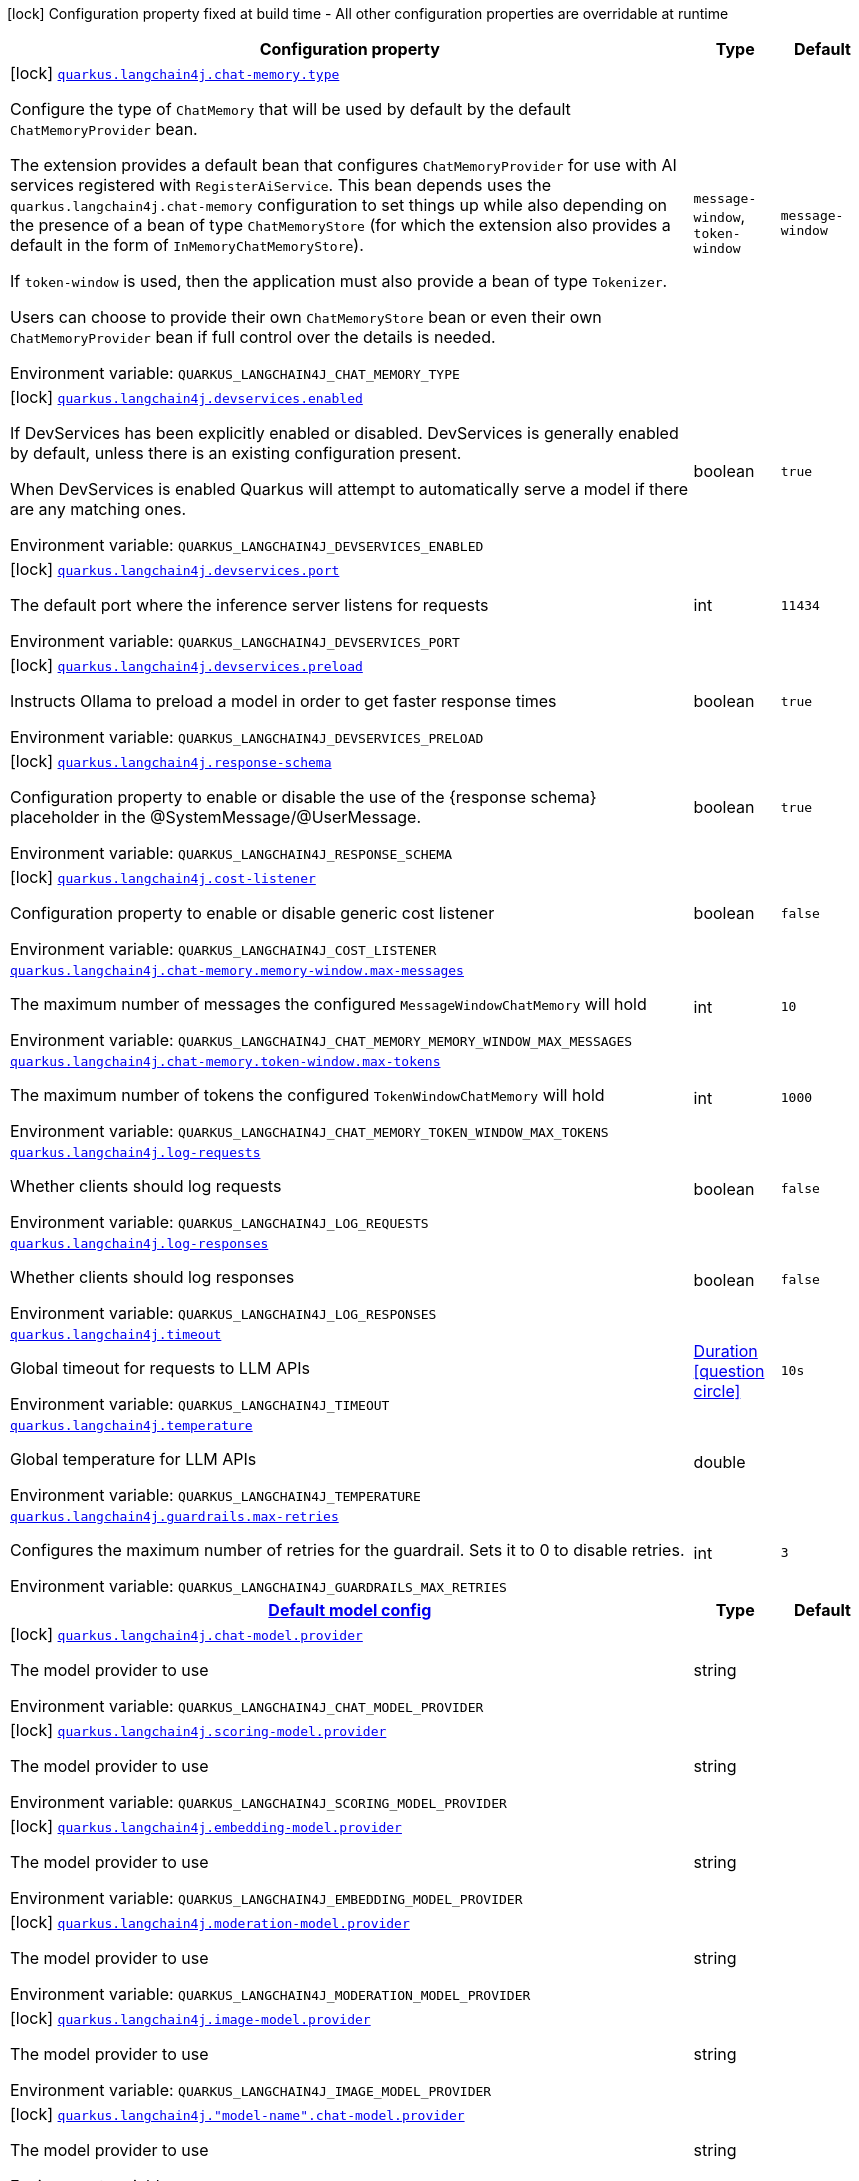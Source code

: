 :summaryTableId: quarkus-langchain4j-core_quarkus-langchain4j
[.configuration-legend]
icon:lock[title=Fixed at build time] Configuration property fixed at build time - All other configuration properties are overridable at runtime
[.configuration-reference.searchable, cols="80,.^10,.^10"]
|===

h|[.header-title]##Configuration property##
h|Type
h|Default

a|icon:lock[title=Fixed at build time] [[quarkus-langchain4j-core_quarkus-langchain4j-chat-memory-type]] [.property-path]##link:#quarkus-langchain4j-core_quarkus-langchain4j-chat-memory-type[`quarkus.langchain4j.chat-memory.type`]##

[.description]
--
Configure the type of `ChatMemory` that will be used by default by the default `ChatMemoryProvider` bean.

The extension provides a default bean that configures `ChatMemoryProvider` for use with AI services registered with `RegisterAiService`. This bean depends uses the `quarkus.langchain4j.chat-memory` configuration to set things up while also depending on the presence of a bean of type `ChatMemoryStore` (for which the extension also provides a default in the form of `InMemoryChatMemoryStore`).

If `token-window` is used, then the application must also provide a bean of type `Tokenizer`.

Users can choose to provide their own `ChatMemoryStore` bean or even their own `ChatMemoryProvider` bean if full control over the details is needed.


ifdef::add-copy-button-to-env-var[]
Environment variable: env_var_with_copy_button:+++QUARKUS_LANGCHAIN4J_CHAT_MEMORY_TYPE+++[]
endif::add-copy-button-to-env-var[]
ifndef::add-copy-button-to-env-var[]
Environment variable: `+++QUARKUS_LANGCHAIN4J_CHAT_MEMORY_TYPE+++`
endif::add-copy-button-to-env-var[]
--
a|`message-window`, `token-window`
|`message-window`

a|icon:lock[title=Fixed at build time] [[quarkus-langchain4j-core_quarkus-langchain4j-devservices-enabled]] [.property-path]##link:#quarkus-langchain4j-core_quarkus-langchain4j-devservices-enabled[`quarkus.langchain4j.devservices.enabled`]##

[.description]
--
If DevServices has been explicitly enabled or disabled. DevServices is generally enabled by default, unless there is an existing configuration present.

When DevServices is enabled Quarkus will attempt to automatically serve a model if there are any matching ones.


ifdef::add-copy-button-to-env-var[]
Environment variable: env_var_with_copy_button:+++QUARKUS_LANGCHAIN4J_DEVSERVICES_ENABLED+++[]
endif::add-copy-button-to-env-var[]
ifndef::add-copy-button-to-env-var[]
Environment variable: `+++QUARKUS_LANGCHAIN4J_DEVSERVICES_ENABLED+++`
endif::add-copy-button-to-env-var[]
--
|boolean
|`true`

a|icon:lock[title=Fixed at build time] [[quarkus-langchain4j-core_quarkus-langchain4j-devservices-port]] [.property-path]##link:#quarkus-langchain4j-core_quarkus-langchain4j-devservices-port[`quarkus.langchain4j.devservices.port`]##

[.description]
--
The default port where the inference server listens for requests


ifdef::add-copy-button-to-env-var[]
Environment variable: env_var_with_copy_button:+++QUARKUS_LANGCHAIN4J_DEVSERVICES_PORT+++[]
endif::add-copy-button-to-env-var[]
ifndef::add-copy-button-to-env-var[]
Environment variable: `+++QUARKUS_LANGCHAIN4J_DEVSERVICES_PORT+++`
endif::add-copy-button-to-env-var[]
--
|int
|`11434`

a|icon:lock[title=Fixed at build time] [[quarkus-langchain4j-core_quarkus-langchain4j-devservices-preload]] [.property-path]##link:#quarkus-langchain4j-core_quarkus-langchain4j-devservices-preload[`quarkus.langchain4j.devservices.preload`]##

[.description]
--
Instructs Ollama to preload a model in order to get faster response times


ifdef::add-copy-button-to-env-var[]
Environment variable: env_var_with_copy_button:+++QUARKUS_LANGCHAIN4J_DEVSERVICES_PRELOAD+++[]
endif::add-copy-button-to-env-var[]
ifndef::add-copy-button-to-env-var[]
Environment variable: `+++QUARKUS_LANGCHAIN4J_DEVSERVICES_PRELOAD+++`
endif::add-copy-button-to-env-var[]
--
|boolean
|`true`

a|icon:lock[title=Fixed at build time] [[quarkus-langchain4j-core_quarkus-langchain4j-response-schema]] [.property-path]##link:#quarkus-langchain4j-core_quarkus-langchain4j-response-schema[`quarkus.langchain4j.response-schema`]##

[.description]
--
Configuration property to enable or disable the use of the ++{++response schema++}++ placeholder in the @SystemMessage/@UserMessage.


ifdef::add-copy-button-to-env-var[]
Environment variable: env_var_with_copy_button:+++QUARKUS_LANGCHAIN4J_RESPONSE_SCHEMA+++[]
endif::add-copy-button-to-env-var[]
ifndef::add-copy-button-to-env-var[]
Environment variable: `+++QUARKUS_LANGCHAIN4J_RESPONSE_SCHEMA+++`
endif::add-copy-button-to-env-var[]
--
|boolean
|`true`

a|icon:lock[title=Fixed at build time] [[quarkus-langchain4j-core_quarkus-langchain4j-cost-listener]] [.property-path]##link:#quarkus-langchain4j-core_quarkus-langchain4j-cost-listener[`quarkus.langchain4j.cost-listener`]##

[.description]
--
Configuration property to enable or disable generic cost listener


ifdef::add-copy-button-to-env-var[]
Environment variable: env_var_with_copy_button:+++QUARKUS_LANGCHAIN4J_COST_LISTENER+++[]
endif::add-copy-button-to-env-var[]
ifndef::add-copy-button-to-env-var[]
Environment variable: `+++QUARKUS_LANGCHAIN4J_COST_LISTENER+++`
endif::add-copy-button-to-env-var[]
--
|boolean
|`false`

a| [[quarkus-langchain4j-core_quarkus-langchain4j-chat-memory-memory-window-max-messages]] [.property-path]##link:#quarkus-langchain4j-core_quarkus-langchain4j-chat-memory-memory-window-max-messages[`quarkus.langchain4j.chat-memory.memory-window.max-messages`]##

[.description]
--
The maximum number of messages the configured `MessageWindowChatMemory` will hold


ifdef::add-copy-button-to-env-var[]
Environment variable: env_var_with_copy_button:+++QUARKUS_LANGCHAIN4J_CHAT_MEMORY_MEMORY_WINDOW_MAX_MESSAGES+++[]
endif::add-copy-button-to-env-var[]
ifndef::add-copy-button-to-env-var[]
Environment variable: `+++QUARKUS_LANGCHAIN4J_CHAT_MEMORY_MEMORY_WINDOW_MAX_MESSAGES+++`
endif::add-copy-button-to-env-var[]
--
|int
|`10`

a| [[quarkus-langchain4j-core_quarkus-langchain4j-chat-memory-token-window-max-tokens]] [.property-path]##link:#quarkus-langchain4j-core_quarkus-langchain4j-chat-memory-token-window-max-tokens[`quarkus.langchain4j.chat-memory.token-window.max-tokens`]##

[.description]
--
The maximum number of tokens the configured `TokenWindowChatMemory` will hold


ifdef::add-copy-button-to-env-var[]
Environment variable: env_var_with_copy_button:+++QUARKUS_LANGCHAIN4J_CHAT_MEMORY_TOKEN_WINDOW_MAX_TOKENS+++[]
endif::add-copy-button-to-env-var[]
ifndef::add-copy-button-to-env-var[]
Environment variable: `+++QUARKUS_LANGCHAIN4J_CHAT_MEMORY_TOKEN_WINDOW_MAX_TOKENS+++`
endif::add-copy-button-to-env-var[]
--
|int
|`1000`

a| [[quarkus-langchain4j-core_quarkus-langchain4j-log-requests]] [.property-path]##link:#quarkus-langchain4j-core_quarkus-langchain4j-log-requests[`quarkus.langchain4j.log-requests`]##

[.description]
--
Whether clients should log requests


ifdef::add-copy-button-to-env-var[]
Environment variable: env_var_with_copy_button:+++QUARKUS_LANGCHAIN4J_LOG_REQUESTS+++[]
endif::add-copy-button-to-env-var[]
ifndef::add-copy-button-to-env-var[]
Environment variable: `+++QUARKUS_LANGCHAIN4J_LOG_REQUESTS+++`
endif::add-copy-button-to-env-var[]
--
|boolean
|`false`

a| [[quarkus-langchain4j-core_quarkus-langchain4j-log-responses]] [.property-path]##link:#quarkus-langchain4j-core_quarkus-langchain4j-log-responses[`quarkus.langchain4j.log-responses`]##

[.description]
--
Whether clients should log responses


ifdef::add-copy-button-to-env-var[]
Environment variable: env_var_with_copy_button:+++QUARKUS_LANGCHAIN4J_LOG_RESPONSES+++[]
endif::add-copy-button-to-env-var[]
ifndef::add-copy-button-to-env-var[]
Environment variable: `+++QUARKUS_LANGCHAIN4J_LOG_RESPONSES+++`
endif::add-copy-button-to-env-var[]
--
|boolean
|`false`

a| [[quarkus-langchain4j-core_quarkus-langchain4j-timeout]] [.property-path]##link:#quarkus-langchain4j-core_quarkus-langchain4j-timeout[`quarkus.langchain4j.timeout`]##

[.description]
--
Global timeout for requests to LLM APIs


ifdef::add-copy-button-to-env-var[]
Environment variable: env_var_with_copy_button:+++QUARKUS_LANGCHAIN4J_TIMEOUT+++[]
endif::add-copy-button-to-env-var[]
ifndef::add-copy-button-to-env-var[]
Environment variable: `+++QUARKUS_LANGCHAIN4J_TIMEOUT+++`
endif::add-copy-button-to-env-var[]
--
|link:https://docs.oracle.com/en/java/javase/17/docs/api/java.base/java/time/Duration.html[Duration] link:#duration-note-anchor-{summaryTableId}[icon:question-circle[title=More information about the Duration format]]
|`10s`

a| [[quarkus-langchain4j-core_quarkus-langchain4j-temperature]] [.property-path]##link:#quarkus-langchain4j-core_quarkus-langchain4j-temperature[`quarkus.langchain4j.temperature`]##

[.description]
--
Global temperature for LLM APIs


ifdef::add-copy-button-to-env-var[]
Environment variable: env_var_with_copy_button:+++QUARKUS_LANGCHAIN4J_TEMPERATURE+++[]
endif::add-copy-button-to-env-var[]
ifndef::add-copy-button-to-env-var[]
Environment variable: `+++QUARKUS_LANGCHAIN4J_TEMPERATURE+++`
endif::add-copy-button-to-env-var[]
--
|double
|

a| [[quarkus-langchain4j-core_quarkus-langchain4j-guardrails-max-retries]] [.property-path]##link:#quarkus-langchain4j-core_quarkus-langchain4j-guardrails-max-retries[`quarkus.langchain4j.guardrails.max-retries`]##

[.description]
--
Configures the maximum number of retries for the guardrail. Sets it to 0 to disable retries.


ifdef::add-copy-button-to-env-var[]
Environment variable: env_var_with_copy_button:+++QUARKUS_LANGCHAIN4J_GUARDRAILS_MAX_RETRIES+++[]
endif::add-copy-button-to-env-var[]
ifndef::add-copy-button-to-env-var[]
Environment variable: `+++QUARKUS_LANGCHAIN4J_GUARDRAILS_MAX_RETRIES+++`
endif::add-copy-button-to-env-var[]
--
|int
|`3`

h|[[quarkus-langchain4j-core_section_quarkus-langchain4j]] [.section-name.section-level0]##link:#quarkus-langchain4j-core_section_quarkus-langchain4j[Default model config]##
h|Type
h|Default

a|icon:lock[title=Fixed at build time] [[quarkus-langchain4j-core_quarkus-langchain4j-chat-model-provider]] [.property-path]##link:#quarkus-langchain4j-core_quarkus-langchain4j-chat-model-provider[`quarkus.langchain4j.chat-model.provider`]##

[.description]
--
The model provider to use


ifdef::add-copy-button-to-env-var[]
Environment variable: env_var_with_copy_button:+++QUARKUS_LANGCHAIN4J_CHAT_MODEL_PROVIDER+++[]
endif::add-copy-button-to-env-var[]
ifndef::add-copy-button-to-env-var[]
Environment variable: `+++QUARKUS_LANGCHAIN4J_CHAT_MODEL_PROVIDER+++`
endif::add-copy-button-to-env-var[]
--
|string
|

a|icon:lock[title=Fixed at build time] [[quarkus-langchain4j-core_quarkus-langchain4j-scoring-model-provider]] [.property-path]##link:#quarkus-langchain4j-core_quarkus-langchain4j-scoring-model-provider[`quarkus.langchain4j.scoring-model.provider`]##

[.description]
--
The model provider to use


ifdef::add-copy-button-to-env-var[]
Environment variable: env_var_with_copy_button:+++QUARKUS_LANGCHAIN4J_SCORING_MODEL_PROVIDER+++[]
endif::add-copy-button-to-env-var[]
ifndef::add-copy-button-to-env-var[]
Environment variable: `+++QUARKUS_LANGCHAIN4J_SCORING_MODEL_PROVIDER+++`
endif::add-copy-button-to-env-var[]
--
|string
|

a|icon:lock[title=Fixed at build time] [[quarkus-langchain4j-core_quarkus-langchain4j-embedding-model-provider]] [.property-path]##link:#quarkus-langchain4j-core_quarkus-langchain4j-embedding-model-provider[`quarkus.langchain4j.embedding-model.provider`]##

[.description]
--
The model provider to use


ifdef::add-copy-button-to-env-var[]
Environment variable: env_var_with_copy_button:+++QUARKUS_LANGCHAIN4J_EMBEDDING_MODEL_PROVIDER+++[]
endif::add-copy-button-to-env-var[]
ifndef::add-copy-button-to-env-var[]
Environment variable: `+++QUARKUS_LANGCHAIN4J_EMBEDDING_MODEL_PROVIDER+++`
endif::add-copy-button-to-env-var[]
--
|string
|

a|icon:lock[title=Fixed at build time] [[quarkus-langchain4j-core_quarkus-langchain4j-moderation-model-provider]] [.property-path]##link:#quarkus-langchain4j-core_quarkus-langchain4j-moderation-model-provider[`quarkus.langchain4j.moderation-model.provider`]##

[.description]
--
The model provider to use


ifdef::add-copy-button-to-env-var[]
Environment variable: env_var_with_copy_button:+++QUARKUS_LANGCHAIN4J_MODERATION_MODEL_PROVIDER+++[]
endif::add-copy-button-to-env-var[]
ifndef::add-copy-button-to-env-var[]
Environment variable: `+++QUARKUS_LANGCHAIN4J_MODERATION_MODEL_PROVIDER+++`
endif::add-copy-button-to-env-var[]
--
|string
|

a|icon:lock[title=Fixed at build time] [[quarkus-langchain4j-core_quarkus-langchain4j-image-model-provider]] [.property-path]##link:#quarkus-langchain4j-core_quarkus-langchain4j-image-model-provider[`quarkus.langchain4j.image-model.provider`]##

[.description]
--
The model provider to use


ifdef::add-copy-button-to-env-var[]
Environment variable: env_var_with_copy_button:+++QUARKUS_LANGCHAIN4J_IMAGE_MODEL_PROVIDER+++[]
endif::add-copy-button-to-env-var[]
ifndef::add-copy-button-to-env-var[]
Environment variable: `+++QUARKUS_LANGCHAIN4J_IMAGE_MODEL_PROVIDER+++`
endif::add-copy-button-to-env-var[]
--
|string
|

a|icon:lock[title=Fixed at build time] [[quarkus-langchain4j-core_quarkus-langchain4j-model-name-chat-model-provider]] [.property-path]##link:#quarkus-langchain4j-core_quarkus-langchain4j-model-name-chat-model-provider[`quarkus.langchain4j."model-name".chat-model.provider`]##

[.description]
--
The model provider to use


ifdef::add-copy-button-to-env-var[]
Environment variable: env_var_with_copy_button:+++QUARKUS_LANGCHAIN4J__MODEL_NAME__CHAT_MODEL_PROVIDER+++[]
endif::add-copy-button-to-env-var[]
ifndef::add-copy-button-to-env-var[]
Environment variable: `+++QUARKUS_LANGCHAIN4J__MODEL_NAME__CHAT_MODEL_PROVIDER+++`
endif::add-copy-button-to-env-var[]
--
|string
|

a|icon:lock[title=Fixed at build time] [[quarkus-langchain4j-core_quarkus-langchain4j-model-name-scoring-model-provider]] [.property-path]##link:#quarkus-langchain4j-core_quarkus-langchain4j-model-name-scoring-model-provider[`quarkus.langchain4j."model-name".scoring-model.provider`]##

[.description]
--
The model provider to use


ifdef::add-copy-button-to-env-var[]
Environment variable: env_var_with_copy_button:+++QUARKUS_LANGCHAIN4J__MODEL_NAME__SCORING_MODEL_PROVIDER+++[]
endif::add-copy-button-to-env-var[]
ifndef::add-copy-button-to-env-var[]
Environment variable: `+++QUARKUS_LANGCHAIN4J__MODEL_NAME__SCORING_MODEL_PROVIDER+++`
endif::add-copy-button-to-env-var[]
--
|string
|

a|icon:lock[title=Fixed at build time] [[quarkus-langchain4j-core_quarkus-langchain4j-model-name-embedding-model-provider]] [.property-path]##link:#quarkus-langchain4j-core_quarkus-langchain4j-model-name-embedding-model-provider[`quarkus.langchain4j."model-name".embedding-model.provider`]##

[.description]
--
The model provider to use


ifdef::add-copy-button-to-env-var[]
Environment variable: env_var_with_copy_button:+++QUARKUS_LANGCHAIN4J__MODEL_NAME__EMBEDDING_MODEL_PROVIDER+++[]
endif::add-copy-button-to-env-var[]
ifndef::add-copy-button-to-env-var[]
Environment variable: `+++QUARKUS_LANGCHAIN4J__MODEL_NAME__EMBEDDING_MODEL_PROVIDER+++`
endif::add-copy-button-to-env-var[]
--
|string
|

a|icon:lock[title=Fixed at build time] [[quarkus-langchain4j-core_quarkus-langchain4j-model-name-moderation-model-provider]] [.property-path]##link:#quarkus-langchain4j-core_quarkus-langchain4j-model-name-moderation-model-provider[`quarkus.langchain4j."model-name".moderation-model.provider`]##

[.description]
--
The model provider to use


ifdef::add-copy-button-to-env-var[]
Environment variable: env_var_with_copy_button:+++QUARKUS_LANGCHAIN4J__MODEL_NAME__MODERATION_MODEL_PROVIDER+++[]
endif::add-copy-button-to-env-var[]
ifndef::add-copy-button-to-env-var[]
Environment variable: `+++QUARKUS_LANGCHAIN4J__MODEL_NAME__MODERATION_MODEL_PROVIDER+++`
endif::add-copy-button-to-env-var[]
--
|string
|

a|icon:lock[title=Fixed at build time] [[quarkus-langchain4j-core_quarkus-langchain4j-model-name-image-model-provider]] [.property-path]##link:#quarkus-langchain4j-core_quarkus-langchain4j-model-name-image-model-provider[`quarkus.langchain4j."model-name".image-model.provider`]##

[.description]
--
The model provider to use


ifdef::add-copy-button-to-env-var[]
Environment variable: env_var_with_copy_button:+++QUARKUS_LANGCHAIN4J__MODEL_NAME__IMAGE_MODEL_PROVIDER+++[]
endif::add-copy-button-to-env-var[]
ifndef::add-copy-button-to-env-var[]
Environment variable: `+++QUARKUS_LANGCHAIN4J__MODEL_NAME__IMAGE_MODEL_PROVIDER+++`
endif::add-copy-button-to-env-var[]
--
|string
|


|===

ifndef::no-duration-note[]
[NOTE]
[id=duration-note-anchor-quarkus-langchain4j-core_quarkus-langchain4j]
.About the Duration format
====
To write duration values, use the standard `java.time.Duration` format.
See the link:https://docs.oracle.com/en/java/javase/17/docs/api/java.base/java/time/Duration.html#parse(java.lang.CharSequence)[Duration#parse() Java API documentation] for more information.

You can also use a simplified format, starting with a number:

* If the value is only a number, it represents time in seconds.
* If the value is a number followed by `ms`, it represents time in milliseconds.

In other cases, the simplified format is translated to the `java.time.Duration` format for parsing:

* If the value is a number followed by `h`, `m`, or `s`, it is prefixed with `PT`.
* If the value is a number followed by `d`, it is prefixed with `P`.
====
endif::no-duration-note[]

:!summaryTableId: